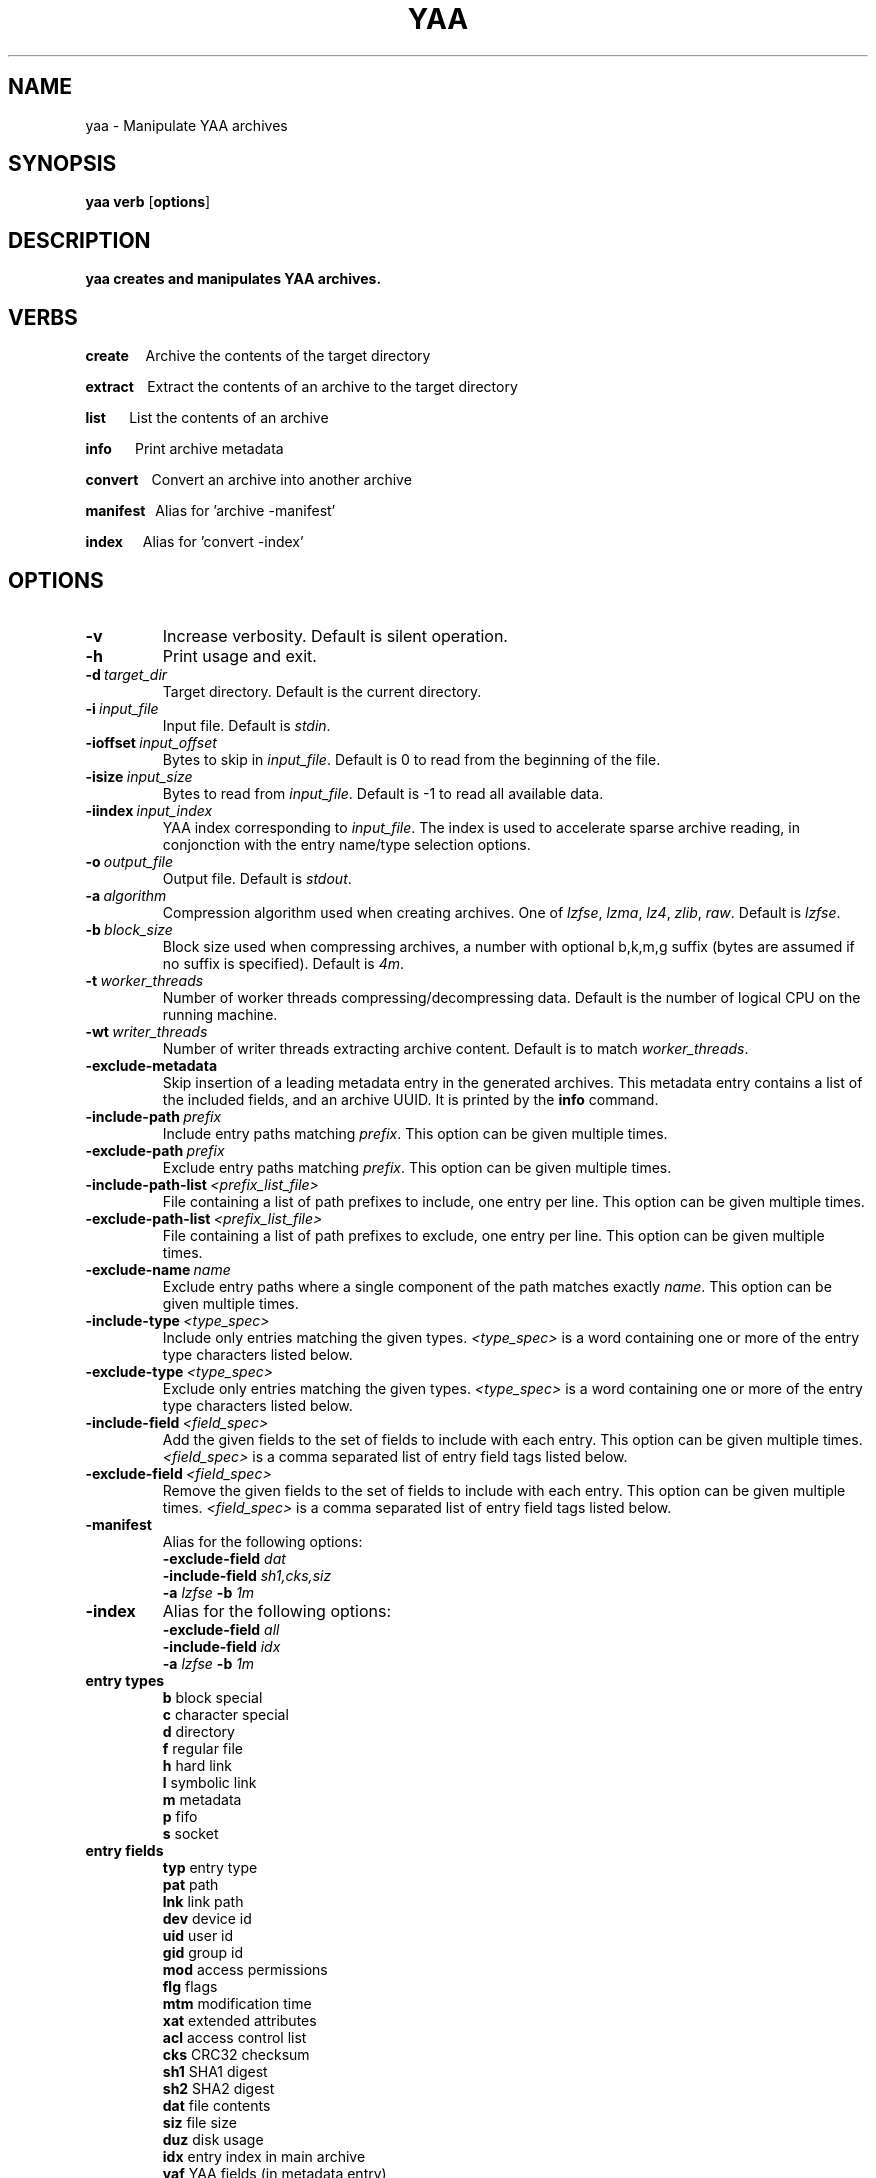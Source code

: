 .TH YAA 1
.SH NAME
yaa \- Manipulate YAA archives
.SH SYNOPSIS
.B yaa \fBverb\fR [\fBoptions\fR]
.SH DESCRIPTION
.B yaa creates and manipulates YAA archives.
.SH VERBS
.P
\fBcreate\fR\ \ \ \ \ Archive the contents of the target directory
.P
\fBextract\fR\ \ \ \ Extract the contents of an archive to the target directory
.P
\fBlist\fR\ \ \ \ \ \ \ List the contents of an archive
.P
\fBinfo\fR\ \ \ \ \ \ \ Print archive metadata
.P
\fBconvert\fR\ \ \ \ Convert an archive into another archive
.P
\fBmanifest\fR\ \ \ Alias for 'archive -manifest'
.P
\fBindex\fR\ \ \ \ \ \ Alias for 'convert -index'

.SH OPTIONS

.TP
.BR \-v
Increase verbosity. Default is silent operation.
.TP
.BR \-h
Print usage and exit.
.TP
.BR \-d\ \fItarget_dir\fR
Target directory. Default is the current directory.
.TP
.BR \-i\ \fIinput_file\fR
Input file. Default is \fIstdin\fR.
.TP
.BR \-ioffset\ \fIinput_offset\fR
Bytes to skip in \fIinput_file\fR. Default is 0 to read from the beginning of the file.
.TP
.BR \-isize\ \fIinput_size\fR
Bytes to read from \fIinput_file\fR. Default is -1 to read all available data.
.TP
.BR \-iindex\ \fIinput_index\fR
YAA index corresponding to \fIinput_file\fR. The index is used to accelerate sparse archive reading, in conjonction with the entry name/type selection options.
.TP
.BR \-o\ \fIoutput_file\fR
Output file. Default is \fIstdout\fR.
.TP
.BR \-a\ \fIalgorithm\fR
Compression algorithm used when creating archives. One of \fIlzfse\fR, \fIlzma\fR, \fIlz4\fR, \fIzlib\fR, \fIraw\fR. Default is \fIlzfse\fR.
.TP
.BR \-b\ \fIblock_size\fR
Block size used when compressing archives, a number with optional b,k,m,g suffix (bytes are assumed if no suffix is specified). Default is \fI4m\fR.
.TP
.BR \-t\ \fIworker_threads\fR
Number of worker threads compressing/decompressing data. Default is the number of logical CPU on the running machine.
.TP
.BR \-wt\ \fIwriter_threads\fR
Number of writer threads extracting archive content. Default is to match \fIworker_threads\fR.
.TP
.BR \-exclude\-metadata
Skip insertion of a leading metadata entry in the generated archives. This metadata entry contains a list of the included fields, and an archive UUID. It is printed by the \fBinfo\fR command.
.TP
.BR \-include-path\ \fIprefix\fR
Include entry paths matching \fIprefix\fR. This option can be given multiple times.
.TP
.BR \-exclude-path\ \fIprefix\fR
Exclude entry paths matching \fIprefix\fR. This option can be given multiple times.
.TP
.BR \-include-path-list\ \fI<prefix_list_file>\fR
File containing a list of path prefixes to include, one entry per line. This option can be given multiple times.
.TP
.BR \-exclude-path-list\ \fI<prefix_list_file>\fR
File containing a list of path prefixes to exclude, one entry per line. This option can be given multiple times.
.TP
.BR \-exclude\-name\ \fIname\fR
Exclude entry paths where a single component of the path matches exactly \fIname\fR. This option can be given multiple times.
.TP
.BR \-include\-type\ \fI<type_spec>\fR
Include only entries matching the given types. \fI<type_spec>\fR is a word containing one or more of the entry type characters listed below.
.TP
.BR \-exclude\-type\ \fI<type_spec>\fR
Exclude only entries matching the given types. \fI<type_spec>\fR is a word containing one or more of the entry type characters listed below.
.TP
.BR \-include\-field\ \fI<field_spec>\fR
Add the given fields to the set of fields to include with each entry. This option can be given multiple times. \fI<field_spec>\fR is a comma separated list of entry field tags listed below.
.TP
.BR \-exclude\-field\ \fI<field_spec>\fR
Remove the given fields to the set of fields to include with each entry. This option can be given multiple times. \fI<field_spec>\fR is a comma separated list of entry field tags listed below.
.TP
.BR \-manifest
Alias for the following options:
.br
\fB\-exclude\-field\fR \fIdat\fR
.br
\fB\-include\-field\fR \fIsh1,cks,siz\fR
.br
\fB\-a\fR \fIlzfse\fR \fB\-b\fR \fI1m\fR
.TP
.BR \-index
Alias for the following options:
.br
\fB\-exclude\-field\fR \fIall\fR
.br
\fB\-include\-field\fR \fIidx\fR
.br
\fB\-a\fR \fIlzfse\fR \fB\-b\fR \fI1m\fR
.TP
.B entry\ types
.br
\fBb\fR block special
.br
\fBc\fR character special
.br
\fBd\fR directory
.br
\fBf\fR regular file
.br
\fBh\fR hard link
.br
\fBl\fR symbolic link
.br
\fBm\fR metadata
.br
\fBp\fR fifo
.br
\fBs\fR socket
.TP
.B entry\ fields
.br
\fBtyp\fR entry type
.br
\fBpat\fR path
.br
\fBlnk\fR link path
.br
\fBdev\fR device id
.br
\fBuid\fR user id
.br
\fBgid\fR group id
.br
\fBmod\fR access permissions
.br
\fBflg\fR flags
.br
\fBmtm\fR modification time
.br
\fBxat\fR extended attributes
.br
\fBacl\fR access control list
.br
\fBcks\fR CRC32 checksum
.br
\fBsh1\fR SHA1 digest
.br
\fBsh2\fR SHA2 digest
.br
\fBdat\fR file contents
.br
\fBsiz\fR file size
.br
\fBduz\fR disk usage
.br
\fBidx\fR entry index in main archive
.br
\fByaf\fR YAA fields (in metadata entry)
.br
\fByuu\fR YAA UUID (in metadata entry)
.br
\fBall\fR alias for all fields
.br
\fBattr\fR alias for \fIuid,gid,mod,flg,mtm\fR
.br
\fBother\fR other fields (not in this list)

.TP
.B default\ entry\ fields
.br
\fBtyp,pat,lnk,dev,uid,gid,mod,flg,mtm,dat,duz\fR

.TP
.B entry\ selection
.br
\fB-include-path\fR and \fB-include-path-list\fR options are applied first to select an initial set of entries, then \fB-exclude-path\fR, \fB-exclude-path-list\fR and \fB-exclude-name\fR are applied to remove entries from this set.
If no \fB-include-path\fR or \fB-include-path-list\fR option is given, all entries are included in the initial set.
If a directory is included/excluded, the entire sub-tree is included/excluded.

.SH EXAMPLES

.br
.TP
Archive the contents of directory \fIfoo\fR into archive \fIfoo.yaa\fR, using LZMA compression with 8 MB blocks

.B yaa archive -d foo -o foo.yaa -a lzma -b 8m

.TP
Extract the contents of \fIfoo.yaa\fR in directory \fIdst\fR

.B yaa extract -d dst -i foo.yaa

.TP
Create a manifest of the contents of directory \fIfoo\fR into \fIfoo.manifest\fR, using LZFSE compression with 1 MB blocks

.B yaa manifest -d foo -o foo.manifest -a lzfse -b 1m

.TP
Verify the contents of \fIdst\fR match the manifest \fIfoo.manifest\fR

.B yaa verify -i foo.manifest -d dst -v

.TP
Print all entry paths in \fIfoo.manifest\fR

.B yaa list -i foo.manifest

.TP
Print all entry paths, uid, gid for regular files in \fIfoo.manifest\fR

.B yaa list -v -i foo.manifest -include-type f -exclude-field all -include-field uid,gid,pat

.TP
Create a manifest of the contents of archive \fIfoo.yaa\fR in \fIfoo.manifest\fR

.B yaa convert -manifest -v -i foo.yaa -o foo.manifest

.TP
Create an index of the contents of archive \fIfoo.yaa\fR in \fIfoo.index\fR

.B yaa index -v -i foo.yaa -o foo.index

.TP
Extract a subset of entries matching prefix \fIApplications/Mail.app\fR from archive \fIfoo.yaa\fR in directory \fIdst\fR

.B yaa extract -i foo.yaa -include-path Applications/Mail.app -d dst

.TP
Extract the same files as in the previous example, but use \fIfoo.index\fR to accelerate extraction

.B yaa extract -i foo.yaa -include-path Applications/Mail.app -d dst -iindex foo.index

.RE
